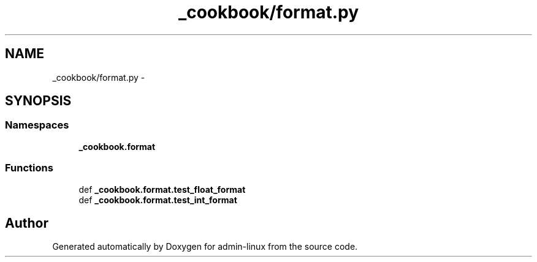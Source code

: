 .TH "_cookbook/format.py" 3 "Wed Sep 17 2014" "Version 0.0.0" "admin-linux" \" -*- nroff -*-
.ad l
.nh
.SH NAME
_cookbook/format.py \- 
.SH SYNOPSIS
.br
.PP
.SS "Namespaces"

.in +1c
.ti -1c
.RI "\fB_cookbook\&.format\fP"
.br
.in -1c
.SS "Functions"

.in +1c
.ti -1c
.RI "def \fB_cookbook\&.format\&.test_float_format\fP"
.br
.ti -1c
.RI "def \fB_cookbook\&.format\&.test_int_format\fP"
.br
.in -1c
.SH "Author"
.PP 
Generated automatically by Doxygen for admin-linux from the source code\&.
